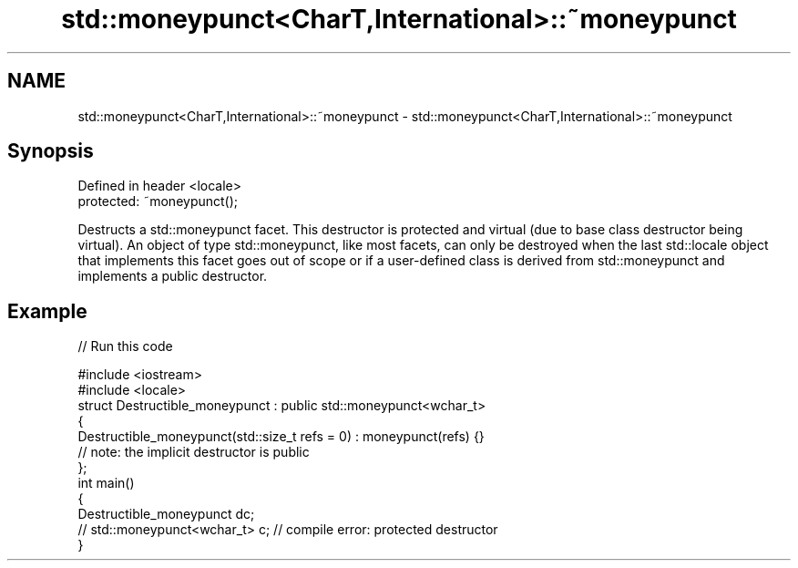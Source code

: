 .TH std::moneypunct<CharT,International>::~moneypunct 3 "2020.03.24" "http://cppreference.com" "C++ Standard Libary"
.SH NAME
std::moneypunct<CharT,International>::~moneypunct \- std::moneypunct<CharT,International>::~moneypunct

.SH Synopsis
   Defined in header <locale>
   protected: ~moneypunct();

   Destructs a std::moneypunct facet. This destructor is protected and virtual (due to base class destructor being virtual). An object of type std::moneypunct, like most facets, can only be destroyed when the last std::locale object that implements this facet goes out of scope or if a user-defined class is derived from std::moneypunct and implements a public destructor.

.SH Example

   
// Run this code

 #include <iostream>
 #include <locale>
 struct Destructible_moneypunct : public std::moneypunct<wchar_t>
 {
     Destructible_moneypunct(std::size_t refs = 0) : moneypunct(refs) {}
     // note: the implicit destructor is public
 };
 int main()
 {
     Destructible_moneypunct dc;
     // std::moneypunct<wchar_t> c;  // compile error: protected destructor
 }
